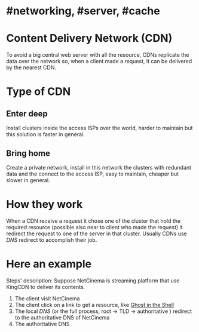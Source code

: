 * #networking, #server, #cache
* Content Delivery Network (CDN)
To avoid a big central web server with all the resource, CDNs replicate the data over the network so, when a client made a request, it can be delivered by the nearest CDN.
* Type of CDN
** Enter deep
Install clusters inside the access ISPs over the world, harder to maintain but this solution is faster in general.
** Bring home
Create a private network, install in this network the clusters with redundant data and the connect to the access ISP, easy to maintain, cheaper but slower in general.
* How they work
When a CDN receive a request it chose one of the cluster that hold the required resource (possible also near to client who made the request) it redirect the request to one of the server  in that cluster.
Usually CDNs use [[DNS]] redirect to accomplish their job.
* Here an example
[[../assets/CDN_example.png]]

Steps' description:
Suppose NetCinema is streaming platform that use KingCDN to deliver its contents.
1. The client visit NetCinema
2. The client click on a link to get a resource, like [[https://en.wikipedia.org/wiki/Ghost_in_the_Shell][Ghost in the Shell]]
3. The local [[DNS]] (or the full process, root -> TLD -> authoritative ) redirect to the authoritative DNS of NetCinema
4. The authoritative DNS